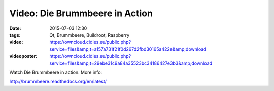 Video: Die Brummbeere in Action
###############################
:date: 2015-07-03 12:30
:tags: Qt, Brummbeere, Buildroot, Raspberry
:video: https://owncloud.cidles.eu/public.php?service=files&amp;t=a157a731f21f0d267d2fbd30165a422e&amp;download
:videoposter: https://owncloud.cidles.eu/public.php?service=files&amp;t=29ebe31c9a84a35523bc34186427e3b3&amp;download

Watch Die Brummbeere in action. More info:

http://brummbeere.readthedocs.org/en/latest/
